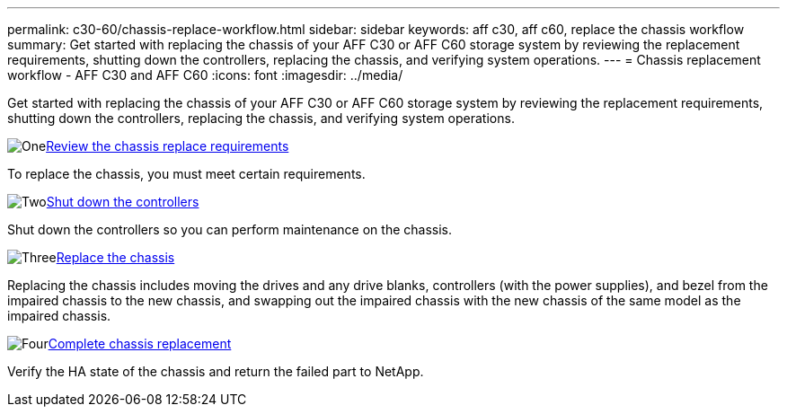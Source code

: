---
permalink: c30-60/chassis-replace-workflow.html
sidebar: sidebar
keywords: aff c30, aff c60, replace the chassis workflow
summary: Get started with replacing the chassis of your AFF C30 or AFF C60 storage system by reviewing the replacement requirements, shutting down the controllers, replacing the chassis, and verifying system operations.
---
= Chassis replacement workflow - AFF C30 and AFF C60
:icons: font
:imagesdir: ../media/

[.lead]
Get started with replacing the chassis of your AFF C30 or AFF C60 storage system by reviewing the replacement requirements, shutting down the controllers, replacing the chassis, and verifying system operations.

.image:https://raw.githubusercontent.com/NetAppDocs/common/main/media/number-1.png[One]link:chassis-replace-requirements.html[Review the chassis replace requirements]
[role="quick-margin-para"]
To replace the chassis, you must meet certain requirements.

.image:https://raw.githubusercontent.com/NetAppDocs/common/main/media/number-2.png[Two]link:chassis-replace-shutdown.html[Shut down the controllers]
[role="quick-margin-para"]
Shut down the controllers so you can perform maintenance on the chassis.

.image:https://raw.githubusercontent.com/NetAppDocs/common/main/media/number-3.png[Three]link:chassis-replace-move-hardware.html[Replace the chassis]
[role="quick-margin-para"]
Replacing the chassis includes moving the drives and any drive blanks, controllers (with the power supplies), and bezel from the impaired chassis to the new chassis, and swapping out the impaired chassis with the new chassis of the same model as the impaired chassis.

.image:https://raw.githubusercontent.com/NetAppDocs/common/main/media/number-4.png[Four]link:chassis-replace-complete-system-restore-rma.html[Complete chassis replacement]
[role="quick-margin-para"]
Verify the HA state of the chassis and return the failed part to NetApp.
